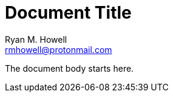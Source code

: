 = Document Title
Ryan M. Howell <rmhowell@protonmail.com>
:description: The document's description.
:sectanchors:
:url-repo: https://github.com/super_salsa

The document body starts here.